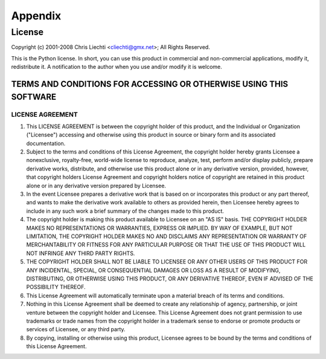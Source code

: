 ==========
 Appendix
==========

License
=======

Copyright (c) 2001-2008 Chris Liechti <cliechti@gmx.net>;
All Rights Reserved.

This is the Python license. In short, you can use this product in
commercial and non-commercial applications, modify it, redistribute it.
A notification to the author when you use and/or modify it is welcome.


TERMS AND CONDITIONS FOR ACCESSING OR OTHERWISE USING THIS SOFTWARE
-------------------------------------------------------------------

LICENSE AGREEMENT
~~~~~~~~~~~~~~~~~

1. This LICENSE AGREEMENT is between the copyright holder of this
   product, and the Individual or Organization ("Licensee") accessing and
   otherwise using this product in source or binary form and its associated
   documentation.

2. Subject to the terms and conditions of this License Agreement,
   the copyright holder hereby grants Licensee a nonexclusive, royalty-free,
   world-wide license to reproduce, analyze, test, perform and/or display
   publicly, prepare derivative works, distribute, and otherwise use this
   product alone or in any derivative version, provided, however, that
   copyright holders License Agreement and copyright holders notice of
   copyright are retained in this product alone or in any derivative version
   prepared by Licensee.

3. In the event Licensee prepares a derivative work that is based on
   or incorporates this product or any part thereof, and wants to make the
   derivative work available to others as provided herein, then Licensee hereby
   agrees to include in any such work a brief summary of the changes made to
   this product.

4. The copyright holder is making this product available to Licensee on
   an "AS IS" basis. THE COPYRIGHT HOLDER MAKES NO REPRESENTATIONS OR
   WARRANTIES, EXPRESS OR IMPLIED.  BY WAY OF EXAMPLE, BUT NOT LIMITATION, THE
   COPYRIGHT HOLDER MAKES NO AND DISCLAIMS ANY REPRESENTATION OR WARRANTY OF
   MERCHANTABILITY OR FITNESS FOR ANY PARTICULAR PURPOSE OR THAT THE USE OF
   THIS PRODUCT WILL NOT INFRINGE ANY THIRD PARTY RIGHTS.

5. THE COPYRIGHT HOLDER SHALL NOT BE LIABLE TO LICENSEE OR ANY OTHER
   USERS OF THIS PRODUCT FOR ANY INCIDENTAL, SPECIAL, OR CONSEQUENTIAL DAMAGES
   OR LOSS AS A RESULT OF MODIFYING, DISTRIBUTING, OR OTHERWISE USING THIS
   PRODUCT, OR ANY DERIVATIVE THEREOF, EVEN IF ADVISED OF THE POSSIBILITY
   THEREOF.

6. This License Agreement will automatically terminate upon a material
   breach of its terms and conditions.

7. Nothing in this License Agreement shall be deemed to create any
   relationship of agency, partnership, or joint venture between the copyright
   holder and Licensee. This License Agreement does not grant permission to use
   trademarks or trade names from the copyright holder in a trademark sense to
   endorse or promote products or services of Licensee, or any third party.

8. By copying, installing or otherwise using this product, Licensee
   agrees to be bound by the terms and conditions of this License Agreement.

